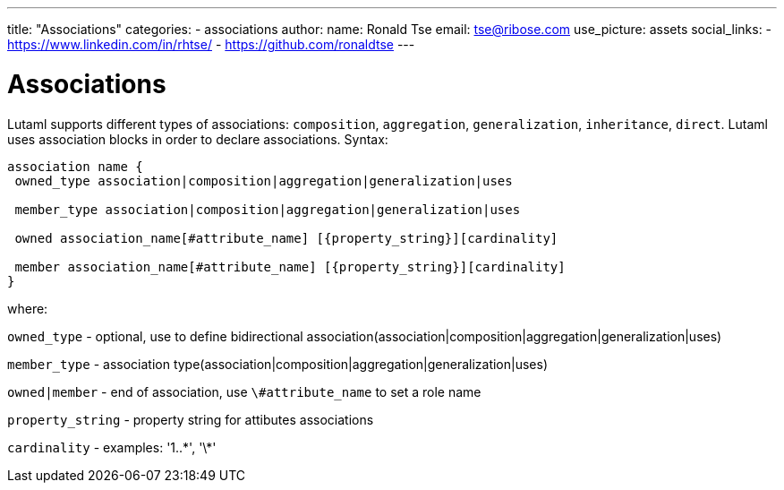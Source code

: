---
title: "Associations"
categories:
  - associations
author:
  name: Ronald Tse
  email: tse@ribose.com
  use_picture: assets
  social_links:
    - https://www.linkedin.com/in/rhtse/
    - https://github.com/ronaldtse
---

= Associations

Lutaml supports different types of associations: `composition`, `aggregation`, `generalization`, `inheritance`, `direct`. Lutaml uses association blocks in order to declare associations. Syntax:

```
association name {
 owned_type association|composition|aggregation|generalization|uses

 member_type association|composition|aggregation|generalization|uses

 owned association_name[#attribute_name] [{property_string}][cardinality]

 member association_name[#attribute_name] [{property_string}][cardinality]
}
```

where:

`owned_type` - optional, use to define bidirectional association(association|composition|aggregation|generalization|uses)

`member_type` - association type(association|composition|aggregation|generalization|uses)

`owned|member` - end of association, use `\#attribute_name` to set a role name

`property_string` - property string for attibutes associations

`cardinality` - examples: '1..\*', '\*'